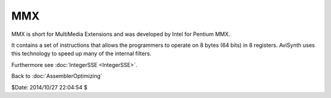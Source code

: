 
MMX
===

MMX is short for MultiMedia Extensions and was developed by Intel for Pentium MMX.

It contains a set of instructions that allows the programmers to operate on 8
bytes (64 bits) in 8 registers. AviSynth uses this technology to speed up
many of the internal filters.

Furthermore see :doc:`IntegerSSE <IntegerSSE>`.

Back to :doc:`AssemblerOptimizing`

$Date: 2014/10/27 22:04:54 $
